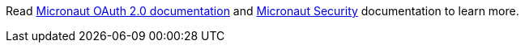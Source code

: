 Read https://micronaut-projects.github.io/micronaut-oauth2/snapshot/guide/index.html[Micronaut OAuth 2.0 documentation] and https://docs.micronaut.io/snapshot/guide/index.html#security[Micronaut Security] documentation to learn more.
